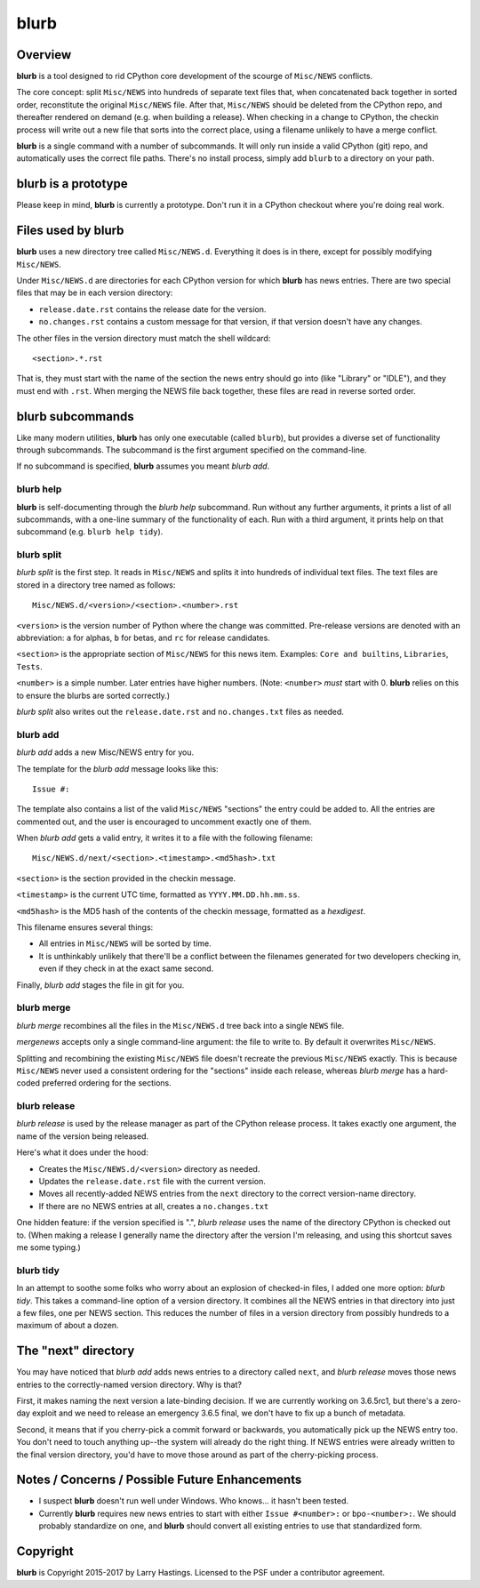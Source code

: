 blurb
=====

Overview
--------

**blurb** is a tool designed to rid CPython core development
of the scourge of ``Misc/NEWS`` conflicts.

The core concept: split ``Misc/NEWS`` into hundreds of
separate text files that, when concatenated back together
in sorted order, reconstitute the original ``Misc/NEWS`` file.
After that, ``Misc/NEWS`` should be deleted from the CPython
repo, and thereafter rendered on demand (e.g. when building
a release).  When checking in a change to CPython, the checkin
process will write out a new file that sorts into the correct place,
using a filename unlikely to have a merge conflict.

**blurb** is a single command with a number of subcommands.
It will only run inside a valid CPython (git) repo,
and automatically uses the correct file paths.
There's no install process, simply add ``blurb`` to a directory
on your path.


blurb is a prototype
--------------------

Please keep in mind, **blurb** is currently a prototype.
Don't run it in a CPython checkout where you're doing real work.


Files used by blurb
-------------------

**blurb** uses a new directory tree called ``Misc/NEWS.d``.
Everything it does is in there, except for possibly
modifying ``Misc/NEWS``.

Under ``Misc/NEWS.d`` are directories for each CPython
version for which **blurb** has news entries.  There are two
special files that may be in each version directory:

* ``release.date.rst`` contains the release date for the version.

* ``no.changes.rst`` contains a custom message for that version,
  if that version doesn't have any changes.

The other files in the version directory must match the shell wildcard::

    <section>.*.rst

That is, they must start with the name of the section the news entry
should go into (like "Library" or "IDLE"), and they must end with ``.rst``.
When merging the NEWS file back together, these files are read in reverse
sorted order.

blurb subcommands
-----------------

Like many modern utilities, **blurb** has only one executable
(called ``blurb``), but provides a diverse set of functionality
through subcommands.  The subcommand is the first argument specified
on the command-line.

If no subcommand is specified, **blurb** assumes you meant *blurb add*.


blurb help
~~~~~~~~~~

**blurb** is self-documenting through the *blurb help* subcommand.
Run without any further arguments, it prints a list of all subcommands,
with a one-line summary of the functionality of each.  Run with a
third argument, it prints help on that subcommand (e.g. ``blurb help tidy``).


blurb split
~~~~~~~~~~~

*blurb split* is the first step.  It reads in ``Misc/NEWS``
and splits it into hundreds of individual text files.
The text files are stored in a directory tree named as
follows::

    Misc/NEWS.d/<version>/<section>.<number>.rst

``<version>`` is the version number of Python where the
change was committed.  Pre-release versions are denoted
with an abbreviation: ``a`` for alphas, ``b`` for betas,
and ``rc`` for release candidates.

``<section>`` is the appropriate section of ``Misc/NEWS``
for this news item.  Examples:
``Core and builtins``, ``Libraries``, ``Tests``.

``<number>`` is a simple number.  Later entries have higher
numbers.
(Note: ``<number>`` *must* start with 0.  **blurb** relies
on this to ensure the blurbs are sorted correctly.)

*blurb split* also writes out the ``release.date.rst`` and
``no.changes.txt`` files as needed.


blurb add
~~~~~~~~~

*blurb add* adds a new Misc/NEWS entry for you.

The template for the *blurb add* message looks like this::

    Issue #:

The template also contains a list of the valid
``Misc/NEWS`` "sections" the entry could be added to.
All the entries are commented out, and the user is
encouraged to uncomment exactly one of them.

When *blurb add* gets a valid entry, it writes it to a file
with the following filename::

    Misc/NEWS.d/next/<section>.<timestamp>.<md5hash>.txt

``<section>`` is the section provided in the checkin message.

``<timestamp>`` is the current UTC time, formatted as
``YYYY.MM.DD.hh.mm.ss``.

``<md5hash>`` is the MD5 hash of the contents of the checkin
message, formatted as a *hexdigest*.

This filename ensures several things:

* All entries in ``Misc/NEWS`` will be sorted by time.

* It is unthinkably unlikely that there'll be a conflict
  between the filenames generated for two developers checking in,
  even if they check in at the exact same second.

Finally, *blurb add* stages the file in git for you.


blurb merge
~~~~~~~~~~~

*blurb merge* recombines all the files in the
``Misc/NEWS.d`` tree back into a single ``NEWS`` file.

*mergenews* accepts only a single command-line argument:
the file to write to.  By default it overwrites ``Misc/NEWS``.

Splitting and recombining the existing ``Misc/NEWS`` file
doesn't recreate the previous ``Misc/NEWS`` exactly.  This
is because ``Misc/NEWS`` never used a consistent ordering
for the "sections" inside each release, whereas *blurb merge*
has a hard-coded preferred ordering for the sections.


blurb release
~~~~~~~~~~~~~

*blurb release* is used by the release manager as part of
the CPython release process.  It takes exactly one argument,
the name of the version being released.

Here's what it does under the hood:

* Creates the ``Misc/NEWS.d/<version>`` directory as needed.
* Updates the ``release.date.rst`` file with the current version.
* Moves all recently-added NEWS entries from
  the ``next`` directory to the correct version-name directory.
* If there are no NEWS entries at all, creates a ``no.changes.txt``


One hidden feature: if the version specified is ".", *blurb release*
uses the name of the directory CPython is checked out to.
(When making a release I generally name the directory after the
version I'm releasing, and using this shortcut saves me some typing.)


blurb tidy
~~~~~~~~~~

In an attempt to soothe some folks who worry about an explosion
of checked-in files, I added one more option: *blurb tidy*.
This takes a command-line option of a version directory.
It combines all the NEWS entries in that directory into just
a few files, one per NEWS section.  This reduces the number
of files in a version directory from possibly hundreds to
a maximum of about a dozen.


The "next" directory
--------------------

You may have noticed that *blurb add* adds news entries to
a directory called ``next``, and *blurb release* moves those
news entries to the correctly-named version directory.  Why
is that?

First, it makes naming the next version a late-binding decision.
If we are currently working on 3.6.5rc1, but there's a zero-day
exploit and we need to release an emergency 3.6.5 final, we don't
have to fix up a bunch of metadata.

Second, it means that if you cherry-pick a commit forward or
backwards, you automatically pick up the NEWS entry too.  You
don't need to touch anything up--the system will already do
the right thing.  If NEWS entries were already written to the
final version directory, you'd have to move those around as
part of the cherry-picking process.


Notes / Concerns / Possible Future Enhancements
-----------------------------------------------

* I suspect **blurb** doesn't run well under Windows.
  Who knows... it hasn't been tested.

* Currently **blurb** requires new news entries to start
  with either ``Issue #<number>:`` or ``bpo-<number>:``.
  We should probably standardize on one, and **blurb** should
  convert all existing entries to use that standardized form.


Copyright
---------

**blurb** is Copyright 2015-2017 by Larry Hastings.
Licensed to the PSF under a contributor agreement.

